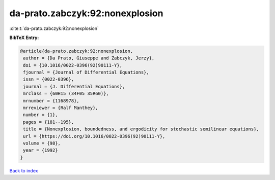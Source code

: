da-prato.zabczyk:92:nonexplosion
================================

:cite:t:`da-prato.zabczyk:92:nonexplosion`

**BibTeX Entry:**

.. code-block:: bibtex

   @article{da-prato.zabczyk:92:nonexplosion,
    author = {Da Prato, Giuseppe and Zabczyk, Jerzy},
    doi = {10.1016/0022-0396(92)90111-Y},
    fjournal = {Journal of Differential Equations},
    issn = {0022-0396},
    journal = {J. Differential Equations},
    mrclass = {60H15 (34F05 35R60)},
    mrnumber = {1168978},
    mrreviewer = {Ralf Manthey},
    number = {1},
    pages = {181--195},
    title = {Nonexplosion, boundedness, and ergodicity for stochastic semilinear equations},
    url = {https://doi.org/10.1016/0022-0396(92)90111-Y},
    volume = {98},
    year = {1992}
   }

`Back to index <../By-Cite-Keys.rst>`_
